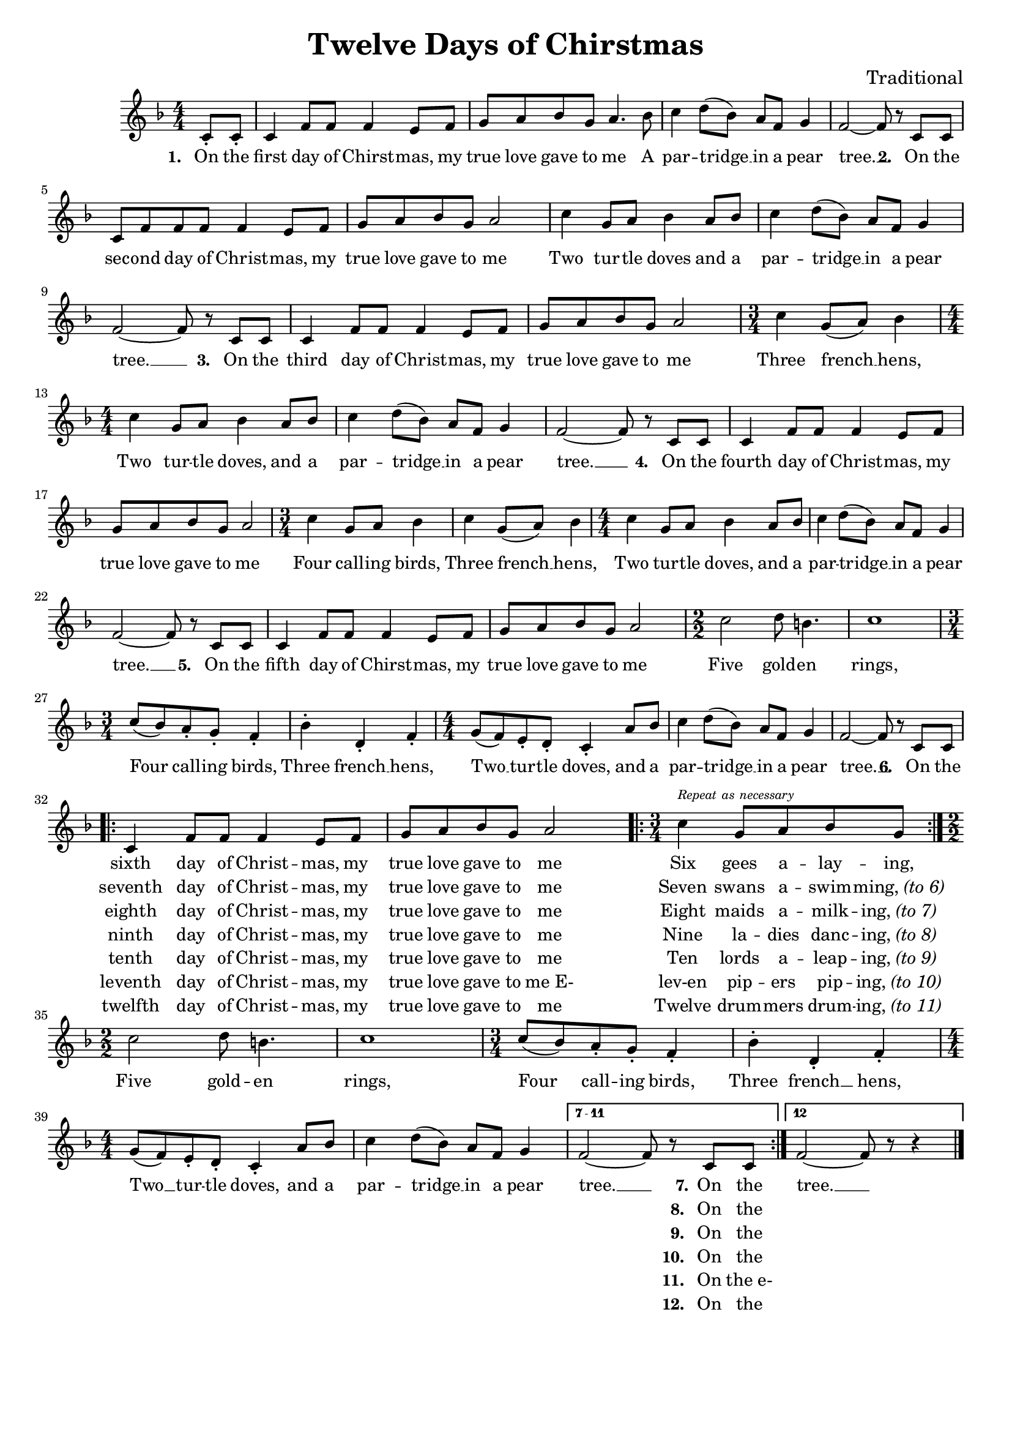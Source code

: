 \header {
	title = "Twelve Days of Chirstmas"
	tagline = ""
	composer = "Traditional"
}

\score{
	<<
		\new Staff {
			\new Voice = "twelveMelody" {
				\relative c' {
					\numericTimeSignature
					\time 4/4
					\key f \major
					\partial 4 c8_. c_. | c4 f8 f f4 e8 f | g a bes g a4. bes8 |
					c4 d8( bes) a f g4 | f2~ f8 r c c | c f f f f4 e8 f |
					g a bes g a2 | c4 g8 a bes4 a8 bes | c4 d8( bes) a f g4 | 
					f2~ f8 r c c | c4 f8 f f4 e8 f | g a bes g a2 | \time 3/4 c4 g8( a) bes4 | 
					\time 4/4 c4 g8 a bes4 a8 bes | c4 d8( bes) a f g4 | f2~ f8 r c c | 
					c4 f8 f f4 e8 f | g a bes g a2 | \time 3/4 c4 g8 a bes4 |
					c4 g8( a) bes4 | \time 4/4 c4 g8 a bes4 a8 bes | c4 d8( bes) a f g4 | f2~ f8 r c c | 
					c4 f8 f f4 e8 f | g a bes g a2 | \time 2/2 c2 d8 b4. | c1 | \time 3/4 
					c8( bes) a_. g_. f4_. | bes^. d,_. f_. | \time 4/4 g8( f) e_. d_. c4_. a'8 bes | 
					c4 d8( bes) a f g4 | f2~ f8 r c c | \break
					\repeat volta 7 { 
						c4 f8 f f4 e8 f | 
						g8 a bes g a2   |
						\bar ".|:"
						\time 3/4 c4^\markup { \text \tiny \italic { Repeat as necessary } } g8 a bes g
						\bar ":|." \break
						\time 2/2 c2 d8 b4. |  
						c1 | \time 3/4 c8( bes) a_. g_. f4_. | bes^. d,_. f_. | \time 4/4 g8( f) e_. d_. c4_. a'8 bes | 
						c4 d8( bes) a f g4 |
					}
					\set Score.repeatCommands = #'((volta "7 - 11"))
					f2~ f8 r c c
					\set Score.repeatCommands = #'((volta "12") end-repeat)
					f2~ f8 r r4 
					\set Score.repeatCommands = #'((volta #f))
					\bar "|."
				}
			}
		}
		\new Lyrics {
			\lyricsto "twelveMelody" {
				\lyricmode {
					\set stanza = "1. "
					On the first day of Chirst -- mas, my true love gave to me
					A par -- tridge __ in a pear tree. __
					\set stanza = "2. "
					On the sec -- ond day of Christ -- mas, my true love gave to me
					Two tur -- tle doves and
					a par -- tridge __ in a pear tree. __
					\set stanza = "3. "
					On the third day of Christ -- mas, my true love gave to me
					Three french __ hens,
					Two tur -- tle doves, and
					a par -- tridge __ in a pear tree. __
					\set stanza = "4. "
					On the fourth day of Christ -- mas, my true love gave to me
					Four call -- ing birds, 
					Three french __ hens,
					Two tur -- tle doves, and
					a par -- tridge __ in a pear tree. __
					\set stanza = "5. "
					On the fifth day of Chirst -- mas, my true love gave to me
					Five gold -- en rings, 
					Four call -- ing birds, 
					Three french __ hens,
					Two __ tur -- tle doves, and
					a par -- tridge __ in a pear tree. __
					\set stanza = "6. "
					On the 
					<< 
						{ sixth day of Christ -- mas, my true love gave to me Six gees a -- lay -- ing, }
						\new Lyrics = "twelveSeventh" \with { alignBelowContext = "twelveLyrics" }
							{ \set associatedVoice = "twelveMelody" 
								seventh day of Christ -- mas, my true love gave to me Seven swans a -- swim -- \markup { ming, \italic "(to 6)" } }
						\new Lyrics = "twelveEighth" \with { alignBelowContext = "twelveLyrics" }
							{ \set associatedVoice = "twelveMelody" 
								eighth day of Christ -- mas, my true love gave to me Eight maids a -- milk -- \markup { ing, \italic "(to 7)" } }
						\new Lyrics = "twelveNinth" \with { alignBelowContext = "twelveLyrics" }
							{ \set associatedVoice = "twelveMelody" 
								ninth day of Christ -- mas, my true love gave to me Nine la -- dies danc -- \markup { ing, \italic "(to 8)" } }
						\new Lyrics = "twelveTenth" \with { alignBelowContext = "twelveLyrics" }
							{ \set associatedVoice = "twelveMelody" 
								tenth day of Christ -- mas, my true love gave to me Ten lords a -- leap -- \markup { ing, \italic "(to 9)" } }
						\new Lyrics = "twelveEleventh" \with { alignBelowContext = "twelveLyrics" }
							{ \set associatedVoice = "twelveMelody" 
								leventh day of Christ -- mas, my true love gave to "me E-" lev-en pip -- ers pip -- \markup { ing, \italic "(to 10)" } }
						\new Lyrics = "twelveTwelfth" \with { alignBelowContext = "twelveLyrics" }
							{ \set associatedVoice = "twelveMelody" 
								twelfth day of Christ -- mas, my true love gave to me Twelve drum -- mers drum -- \markup { ing, \italic "(to 11)" } }
					>>
					Five gold -- en rings, 
					Four call -- ing birds, 
					Three french __ hens,
					Two __ tur -- tle doves, and
					a par -- tridge __ in a pear tree. __
					<< 
						{ \set stanza = "7." On the }
						\new Lyrics = "twelveEighthA" \with { alignBelowContext = "twelveLyrics" }
							{ \set associatedVoice = "twelveMelody" 
								\set stanza = "8. " On the }
						\new Lyrics = "twelveNinthA" \with { alignBelowContext = "twelveLyrics" }
							{ \set associatedVoice = "twelveMelody" 
								\set stanza = "9. " On the }
						\new Lyrics = "twelveTenthA" \with { alignBelowContext = "twelveLyrics" }
							{ \set associatedVoice = "twelveMelody" 
								\set stanza = "10. " On the }
						\new Lyrics = "twelveEleventhA" \with { alignBelowContext = "twelveLyrics" }
							{ \set associatedVoice = "twelveMelody" 
								\set stanza = "11. " On "the e-" }
						\new Lyrics = "twelveTwelfthA" \with { alignBelowContext = "twelveLyrics" }
							{ \set associatedVoice = "twelveMelody" 
								\set stanza = "12. " On the }
					>>
					tree. __
				}
			}
		}
	>>

	\layout{
		#(layout-set-staff-size 17)
	}
}
